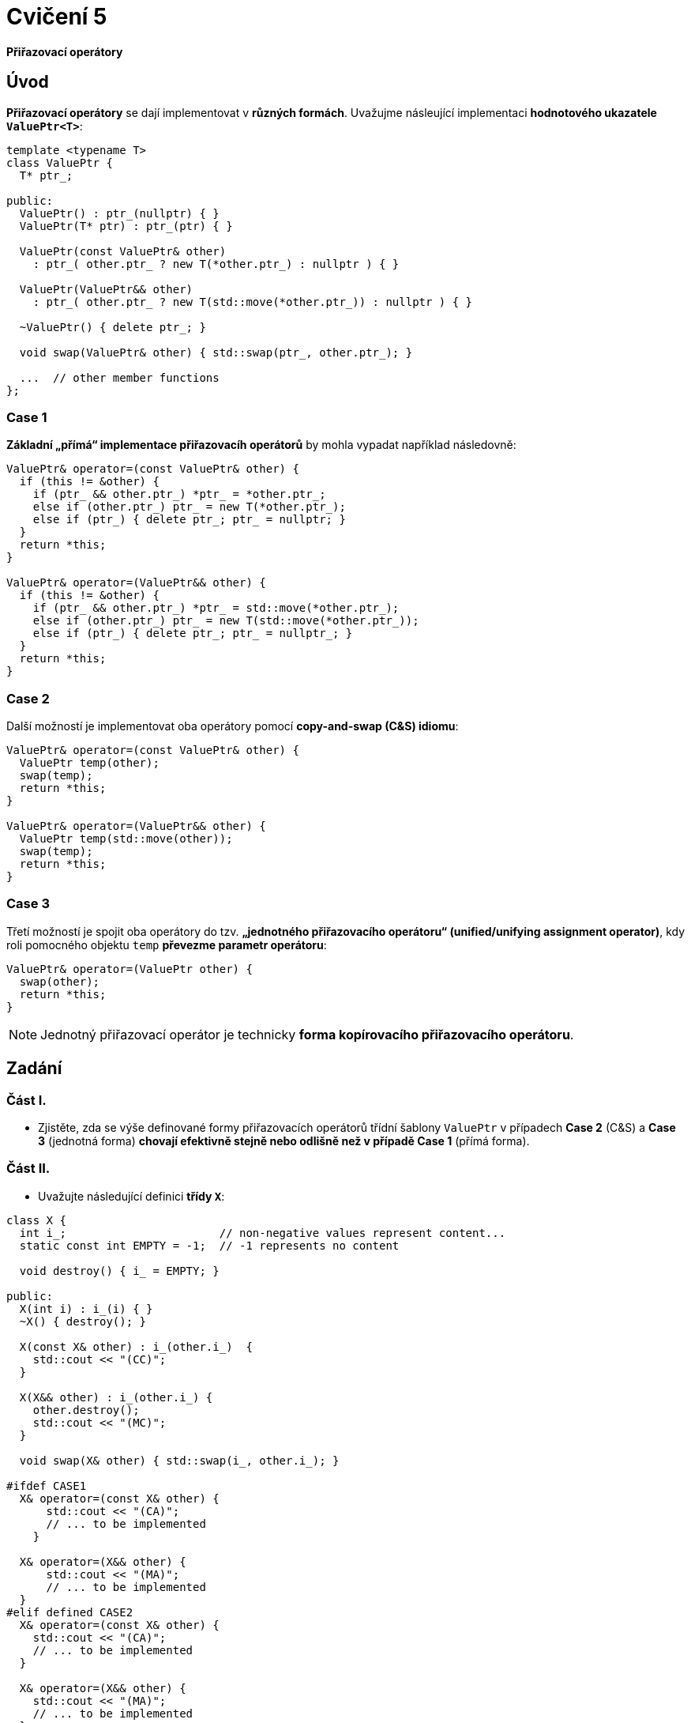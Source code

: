 = Cvičení 5

*Přiřazovací operátory*

== Úvod

*Přiřazovací operátory* se dají implementovat v *různých formách*. Uvažujme násleující implementaci *hodnotového ukazatele `ValuePtr<T>`*:

[source,c++]
----
template <typename T>
class ValuePtr {
  T* ptr_;
  
public:
  ValuePtr() : ptr_(nullptr) { }
  ValuePtr(T* ptr) : ptr_(ptr) { }
  
  ValuePtr(const ValuePtr& other)
    : ptr_( other.ptr_ ? new T(*other.ptr_) : nullptr ) { }

  ValuePtr(ValuePtr&& other)
    : ptr_( other.ptr_ ? new T(std::move(*other.ptr_)) : nullptr ) { }

  ~ValuePtr() { delete ptr_; }
  
  void swap(ValuePtr& other) { std::swap(ptr_, other.ptr_); }

  ...  // other member functions
};
----

=== Case 1

*Základní „přímá“ implementace přiřazovacíh operátorů* by mohla vypadat například následovně:

[source,c++]
----
ValuePtr& operator=(const ValuePtr& other) {
  if (this != &other) {
    if (ptr_ && other.ptr_) *ptr_ = *other.ptr_;
    else if (other.ptr_) ptr_ = new T(*other.ptr_);
    else if (ptr_) { delete ptr_; ptr_ = nullptr; }
  }
  return *this;
}

ValuePtr& operator=(ValuePtr&& other) {
  if (this != &other) {
    if (ptr_ && other.ptr_) *ptr_ = std::move(*other.ptr_);
    else if (other.ptr_) ptr_ = new T(std::move(*other.ptr_));
    else if (ptr_) { delete ptr_; ptr_ = nullptr_; }
  }
  return *this;
}
----

=== Case 2

Další možností je implementovat oba operátory pomocí *copy-and-swap (C&S) idiomu*: 

[source,c++]
----
ValuePtr& operator=(const ValuePtr& other) {
  ValuePtr temp(other);
  swap(temp);
  return *this;
}

ValuePtr& operator=(ValuePtr&& other) {
  ValuePtr temp(std::move(other));
  swap(temp);
  return *this;
}
----

//CAUTION: V této formě se operátory *chovají odlišně od první varianty* v případě, že *zdrojový i cílový ukazatel vlastní/spravuje objekt typu `T`*.

=== Case 3 

Třetí možností je spojit oba operátory do tzv. *„jednotného přiřazovacího operátoru“ (unified/unifying assignment operator)*, kdy roli pomocného objektu `temp` *převezme parametr operátoru*:

[source,c++]
----
ValuePtr& operator=(ValuePtr other) {
  swap(other);
  return *this;
}
----

NOTE: Jednotný přiřazovací operátor je technicky *forma kopírovacího přiřazovacího operátoru*.

== Zadání

=== Část I.

* Zjistěte, zda se výše definované formy přiřazovacích operátorů třídní šablony `ValuePtr` v případech *Case 2* (C&S) a *Case 3* (jednotná forma) *chovají efektivně stejně nebo odlišně než v případě Case 1* (přímá forma).

=== Část II.

* Uvažujte následující definici *třídy `X`*:

[source,c++]
----
class X {
  int i_;                       // non-negative values represent content...
  static const int EMPTY = -1;  // -1 represents no content

  void destroy() { i_ = EMPTY; }

public:
  X(int i) : i_(i) { }
  ~X() { destroy(); }

  X(const X& other) : i_(other.i_)  {
    std::cout << "(CC)";
  }

  X(X&& other) : i_(other.i_) {
    other.destroy();
    std::cout << "(MC)";
  }

  void swap(X& other) { std::swap(i_, other.i_); }
  
#ifdef CASE1
  X& operator=(const X& other) {
      std::cout << "(CA)";
      // ... to be implemented
    }

  X& operator=(X&& other) {
      std::cout << "(MA)";
      // ... to be implemented
  }
#elif defined CASE2
  X& operator=(const X& other) {
    std::cout << "(CA)";
    // ... to be implemented
  }
  
  X& operator=(X&& other) {
    std::cout << "(MA)";
    // ... to be implemented
  }
#elif defined CASE3
  X& operator=(X other) {
    std::cout << "(UA)";
    // ... to be implemented
  }
#endif
};

void swap(X& a, X& b) { a.swap(b); }
----

* Do této třídy *doimplementujte přiřazovací operátory* v:
** *přímé formě* pokud je definován *symbol preprocesoru `CASE1`*;
** *C&S formě* pokud je definován *symbol preprocesoru `CASE2`*;
** *jednotné formě* pokud je definován *symbol preprocesoru `CASE3`*.
* Třídu `X` implementujte v *hlavičkovém souboru `X.h`*.
* Zjistěte, která volání kopírovacích a přesouvacích speciálních členských funkcí se účastní následujích operací:
** *kopírovací přiřazení*,
** *přesouvací přiřazení*,
** *prohození obashu* pomocí funkce `std::swap`,
** *prohození obsahu* pomocí funkce `swap` přidružené ke třídě `X`.

== Testovací program

Podoba testovacího programu:

[source,c++]
----
#include <iostream>
#include <utility>

#include "X.h"

int main() {
  X x1(1);
  X x2(2);

  std::cout << "copy assignment: ";
  x1 = x2;  
  std::cout << std::endl;
  
  std::cout << "move assignment: ";
  x1 = std::move(x2);
  std::cout << std::endl;

  std::cout << "std::swap: ";
  std::swap(x1, x2);
  std::cout << std::endl;

  std::cout << "custom swap: ";
  swap(x1, x2);
  std::cout << std::endl;
}
----

NOTE: *Výběr varianty formy přiřazovacích operátorů* lze snadno *volit při překladu*, například příkazem `gcc -DCASE1 -o test_case1 test.cpp`.

== Odevzdání

* Soubor `X.h` s implementací všech forem přiřazovacích operátorů umístěte do *kořenového adresáře větve _practical5_* vašeho *předmětového projektu/repozitáře* na *fakultní instanci GitLab*. 
* Odezvdání realizujte formou *vytvoření požadavku _merge request_*, a to *z větve _practical5_ do větve _master_* v rámci vašeho projektu.
* *Výstup testovacího programu* pro *všechny tři formy přiřazovacích operátorů* zkopírujte do *komentáře k vytvořenému požadavku merge request*.
* Dále do tohoto komentáře uveďte *odpověď na otázku z Části I. zadání*. V případě záporné odpovědi dále uveďte *zdůvodnění proč je chování jiné*.
* *Termín pro odevzdání* je *konec týdne, ve kterém cvičení probíhá* (cvičení, které máte zapsané dle rozvrhu).

== Testování

* Testovací program bude *součástí vašeho projektu/repozitáře* a bude *automaticky přeložen a spouštěn při každé změně* v souborech ze zdrojovým kódem.
* Odkaz na šablonu projektu s testovacím programem do online IDE Godbolt: https://godbolt.org/z/1rsv6bT59.